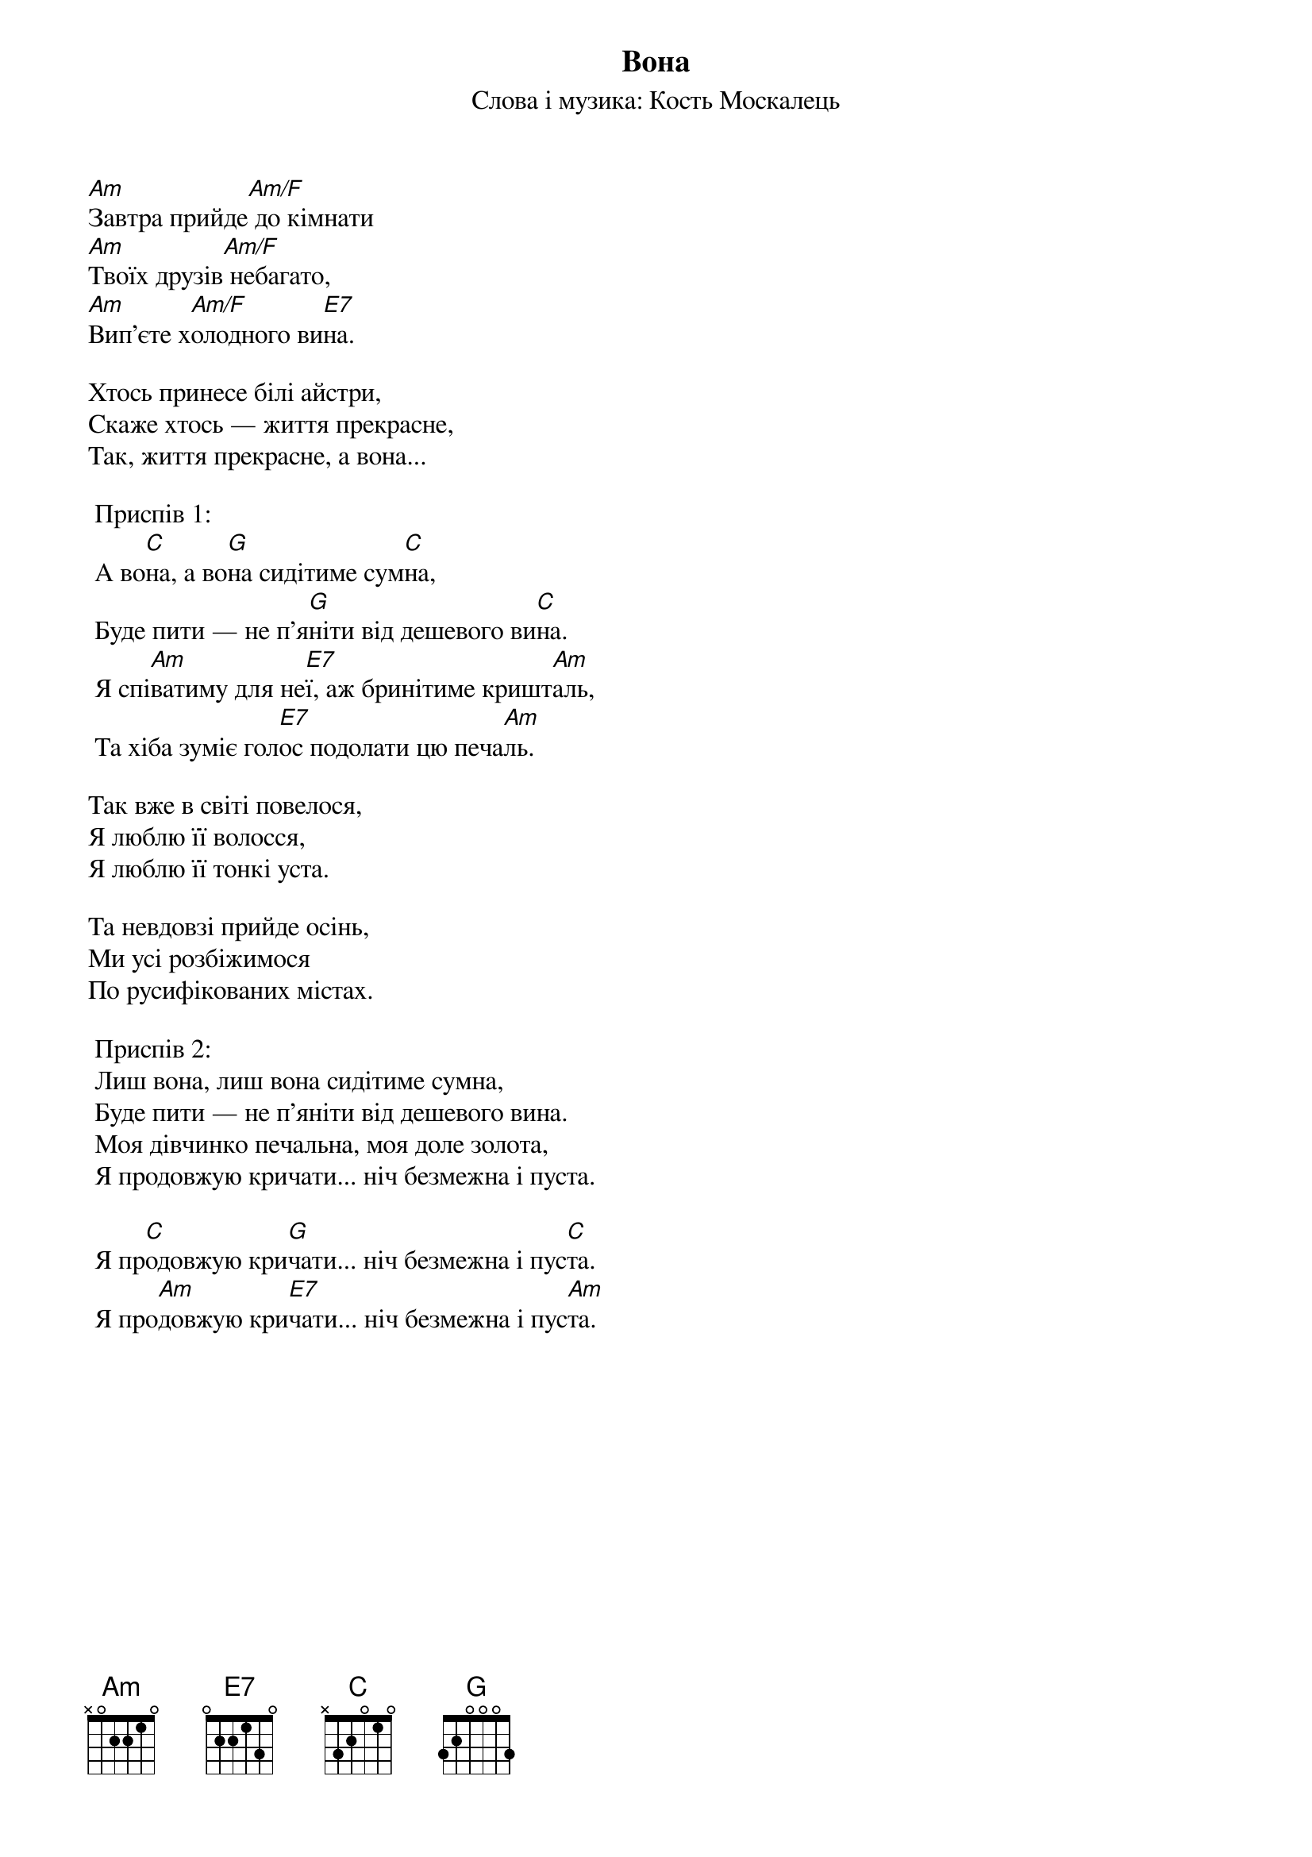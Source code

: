 ## Saved from WIKISPIV.com
{title: Вона}
{subtitle: Слова і музика: Кость Москалець}

[Am]Завтра прийде[Am/F] до кімнати
[Am]Твоїх друзів[Am/F] небагато,
[Am]Вип'єте х[Am/F]олодного ви[E7]на.

Хтось принесе білі айстри,
Скаже хтось — життя прекрасне,
Так, життя прекрасне, а вона...
 
	<bold>Приспів 1:</bold>
	А во[C]на, а во[G]на сидітиме сум[C]на,
	Буде пити — не п'я[G]ніти від дешевого ви[C]на.
	Я спі[Am]ватиму для не[E7]ї, аж бринітиме кришт[Am]аль,
	Та хіба зуміє гол[E7]ос подолати цю печа[Am]ль.
 
Так вже в світі повелося,
Я люблю її волосся, 
Я люблю її тонкі уста.

Та невдовзі прийде осінь,
Ми усі розбіжимося 
По русифікованих містах.
 
	<bold>Приспів 2: </bold>
	Лиш вона, лиш вона сидітиме сумна,
	Буде пити — не п'яніти від дешевого вина.
	Моя дівчинко печальна, моя доле золота,
	Я продовжую кричати... ніч безмежна і пуста.
 
	Я пр[C]одовжую кри[G]чати... ніч безмежна і пус[C]та.
	Я про[Am]довжую кри[E7]чати... ніч безмежна і пус[Am]та.